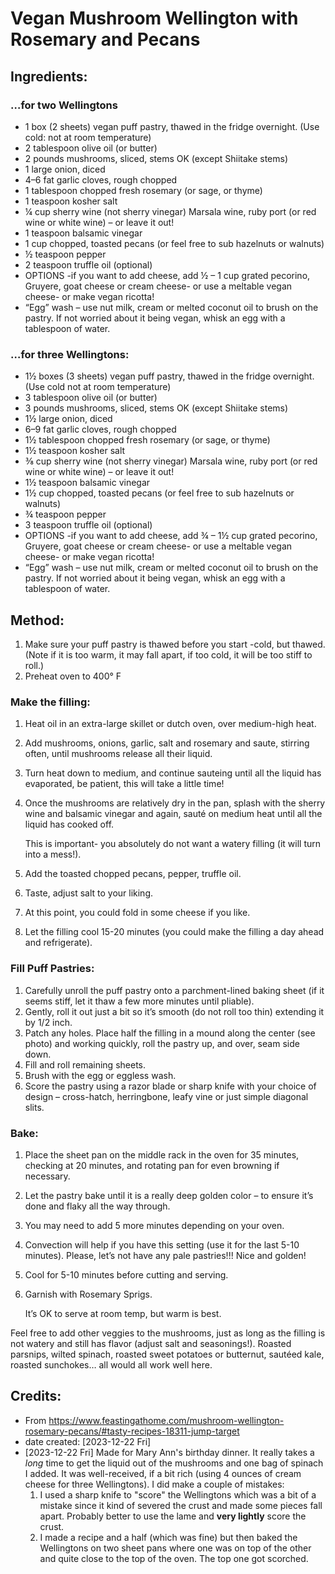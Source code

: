 #+STARTUP: showeverything
* Vegan Mushroom Wellington with Rosemary and Pecans
** Ingredients:
*** ...for two Wellingtons
- 1 box (2 sheets) vegan puff pastry, thawed in the fridge overnight. (Use cold: not at room temperature)
- 2 tablespoon olive oil (or butter)
- 2 pounds mushrooms, sliced, stems OK (except Shiitake stems)
- 1 large onion, diced
- 4–6 fat garlic cloves, rough chopped
- 1 tablespoon chopped fresh rosemary (or sage, or thyme)
- 1 teaspoon kosher salt
- ¼ cup sherry wine (not sherry vinegar) Marsala wine, ruby port (or red wine or white wine) – or leave it out!
- 1 teaspoon balsamic vinegar
- 1 cup chopped, toasted pecans (or feel free to sub hazelnuts or walnuts)
- ½ teaspoon pepper
- 2 teaspoon truffle oil (optional)
- OPTIONS -if you want to add cheese, add ½ – 1 cup grated pecorino, Gruyere, goat cheese or cream cheese- or use a meltable vegan cheese- or make vegan ricotta!
- “Egg” wash – use nut milk, cream or melted coconut oil to brush on the pastry. If not worried about it being vegan, whisk an egg with a tablespoon of water.
*** ...for three Wellingtons:
- 1½ boxes (3 sheets) vegan puff pastry, thawed in the fridge overnight. (Use cold not at room temperature)
- 3 tablespoon olive oil (or butter)
- 3 pounds mushrooms, sliced, stems OK (except Shiitake stems)
- 1½  large onion, diced
- 6–9 fat garlic cloves, rough chopped
- 1½ tablespoon chopped fresh rosemary (or sage, or thyme)
- 1½  teaspoon kosher salt
- ⅜ cup sherry wine (not sherry vinegar) Marsala wine, ruby port (or red wine or white wine) – or leave it out!
- 1½ teaspoon balsamic vinegar
- 1½ cup chopped, toasted pecans (or feel free to sub hazelnuts or walnuts)
- ¾ teaspoon pepper
- 3 teaspoon truffle oil (optional)
- OPTIONS -if you want to add cheese, add ¾ – 1½  cup grated pecorino, Gruyere, goat cheese or cream cheese- or use a meltable vegan cheese- or make vegan ricotta!
- “Egg” wash – use nut milk, cream or melted coconut oil to brush on the pastry. If not worried about it being vegan, whisk an egg with a tablespoon of water.
** Method:
1. Make sure your puff pastry is thawed before you start -cold, but thawed. (Note if it is too warm, it may fall apart, if too cold, it will be too stiff to roll.)
2. Preheat oven to 400° F
*** Make the filling:
1. Heat oil in an extra-large skillet or dutch oven, over medium-high heat.
2. Add mushrooms, onions, garlic, salt and rosemary and saute, stirring often, until mushrooms release all their liquid.
3. Turn heat down to medium, and continue sauteing until all the liquid has evaporated, be patient, this will take a little time!
4. Once the mushrooms are relatively dry in the pan, splash with the sherry wine and balsamic vinegar and again, sauté on medium heat until all the liquid has cooked off.
   #+begin_tip
   This is important- you absolutely do not want a watery filling (it will turn into a mess!).
   #+end_tip
5. Add the toasted chopped pecans, pepper, truffle oil.
6. Taste, adjust salt to your liking.
7. At this point, you could fold in some cheese if you like.
8. Let the filling cool 15-20 minutes (you could make the filling a day ahead and refrigerate).
*** Fill Puff Pastries:
1. Carefully unroll the puff pastry onto a parchment-lined baking sheet (if it seems stiff, let it thaw a few more minutes until pliable).
2. Gently, roll it out just a bit so it’s smooth (do not roll too thin) extending it by 1/2 inch.
3. Patch any holes. Place half the filling in a mound along the center (see photo) and working quickly, roll the pastry up, and over, seam side down.
4. Fill and roll remaining sheets.
5. Brush with the egg or eggless wash.
6. Score the pastry using a razor blade or sharp knife with your choice of design – cross-hatch, herringbone, leafy vine or just simple diagonal slits. 
*** Bake:
1. Place the sheet pan on the middle rack in the oven for 35 minutes, checking at 20 minutes, and rotating pan for even browning if necessary.
2. Let the pastry bake until it is a really deep golden color – to ensure it’s done and flaky all the way through.
3. You may need to add 5 more minutes depending on your oven.
4. Convection will help if you have this setting (use it for the last 5-10 minutes). Please, let’s not have any pale pastries!!! Nice and golden!
5. Cool for  5-10 minutes before cutting and serving.
6. Garnish with Rosemary Sprigs.
   #+begin_tip
   It’s OK to serve at room temp, but warm is best.
   #+end_tip

#+begin_note
Feel free to add other veggies to the mushrooms, just as long as the filling is not watery and still has flavor (adjust salt and seasonings!). Roasted parsnips, wilted spinach, roasted sweet potatoes or butternut, sautéed kale, roasted sunchokes… all would all work well here.
#+end_note
** Credits:
- From https://www.feastingathome.com/mushroom-wellington-rosemary-pecans/#tasty-recipes-18311-jump-target
- date created: [2023-12-22 Fri]
- [2023-12-22 Fri] Made for Mary Ann's birthday dinner. It really takes a /long/ time to get the liquid out of the mushrooms and one bag of spinach I added. It was well-received, if a bit rich (using 4 ounces of cream cheese for three Wellingtons). I did make a couple of mistakes:
    1. I used a sharp knife to "score" the Wellingtons which was a bit of a mistake since it kind of severed the crust and made some pieces fall apart. Probably better to use the lame and *very lightly* score the crust.
    2. I made a recipe and a half (which was fine) but then baked the Wellingtons on two sheet pans where one was on top of the other and quite close to the top of the oven. The top one got scorched.
# Local Variables:
# jinx-local-words: "meltable"
# End:
